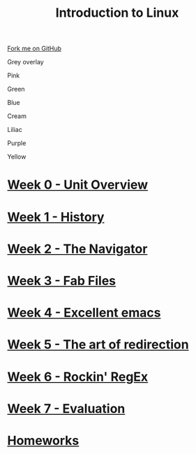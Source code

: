#+STARTUP:indent
#+HTML_HEAD: <link rel="stylesheet" type="text/css" href="pages/css/styles.css"/>
#+HTML_HEAD_EXTRA: <link href='http://fonts.googleapis.com/css?family=Ubuntu+Mono|Ubuntu' rel='stylesheet' type='text/css'>
#+OPTIONS: f:nil author:nil num:nil creator:nil timestamp:nil  toc:nil
#+TITLE: Introduction to Linux
#+AUTHOR: Stephen Brown


#+BEGIN_EXPORT html
<div class="github-fork-ribbon-wrapper left">
    <div class="github-fork-ribbon">
        <a href="https://github.com/stsb11/9-CS-LinuxIntro">Fork me on GitHub</a>
    </div>
</div>
<div id="underlay" onclick="underlayoff()">
</div>
<div id="overlay" onclick="overlayoff()">
</div>
<div id=overlayMenu>
<p onclick="overlayon('hsla(0, 0%, 50%, 0.5)')">Grey overlay</p>
<p onclick="underlayon('hsla(300,100%,50%, 0.3)')">Pink</p>
<p onclick="underlayon('hsla(80, 90%, 40%, 0.4)')">Green</p>
<p onclick="underlayon('hsla(240,100%,50%,0.2)')">Blue</p>
<p onclick="underlayon('hsla(40,100%,50%,0.3)')">Cream</p>
<p onclick="underlayon('hsla(300,100%,40%,0.3)')">Liliac</p>
<p onclick="underlayon('hsla(300,100%,25%,0.3)')">Purple</p>
<p onclick="underlayon('hsla(60,100%,50%,0.3)')">Yellow</p>
</div>
#+END_EXPORT
* [[file:pages/0_Lesson.html][Week 0 - Unit Overview]]
:PROPERTIES:
:HTML_CONTAINER_CLASS: link-heading
:END:
* [[file:pages/1_Lesson.html][Week 1 - History]]
:PROPERTIES:
:HTML_CONTAINER_CLASS: link-heading
:END:
* [[file:pages/2_Lesson.html][Week 2 - The Navigator]]
:PROPERTIES:
:HTML_CONTAINER_CLASS: link-heading
:END:
* [[file:pages/3_Lesson.html][Week 3 - Fab Files]]
:PROPERTIES:
:HTML_CONTAINER_CLASS: link-heading
:END:
* [[file:pages/4_Lesson.html][Week 4 - Excellent emacs]]
:PROPERTIES:
:HTML_CONTAINER_CLASS: link-heading
:END:
* [[file:pages/5_Lesson.html][Week 5 - The art of redirection]]
:PROPERTIES:
:HTML_CONTAINER_CLASS: link-heading
:END:

* [[file:pages/6_Lesson.html][Week 6 - Rockin' RegEx]]
:PROPERTIES:
:HTML_CONTAINER_CLASS: link-heading
:END:
* [[file:pages/evaluation.html][Week 7 - Evaluation]]
:PROPERTIES:
:HTML_CONTAINER_CLASS: link-heading
:END:

* [[file:pages/homework.html][Homeworks]]
:PROPERTIES:
:HTML_CONTAINER_CLASS: link-heading
:END:
* COMMENT  [[file:pages/assessment.html][Assessment]]
:PROPERTIES:
:HTML_CONTAINER_CLASS: link-heading
:END:

